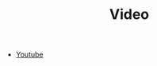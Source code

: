 :PROPERTIES:
:ID:       47efb087-ff41-4686-bf0f-77bae5589ec3
:END:
#+TITLE: Video
#+STARTUP: overview
#+ROAM_TAGS: moc
#+CREATED: [2021-06-01 Sal]
#+LAST_MODIFIED: [2021-06-01 Sal 03:41]

- [[file:20210601034150-concept.org][Youtube]]
